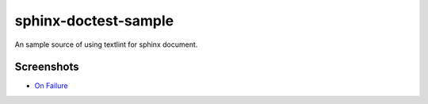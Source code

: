 =====================
sphinx-doctest-sample
=====================

.. image:: https://travis-ci.org/jimo1001/sphinx-doctest-sample.svg?branch=master
   :target: https://travis-ci.org/jimo1001/sphinx-doctest-sample

An sample source of using textlint for sphinx document.


Screenshots
===========

- `On Failure <https://travis-ci.org/jimo1001/sphinx-doctest-sample/builds/121651038>`_

  .. image:: screenshots/on-failure.png
     :width: 600px
